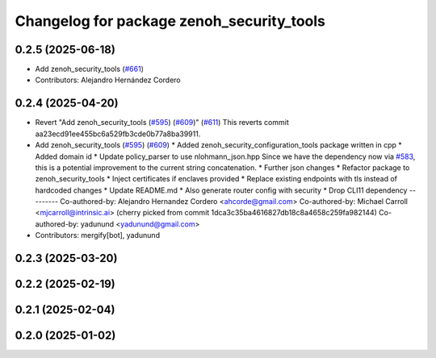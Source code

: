 ^^^^^^^^^^^^^^^^^^^^^^^^^^^^^^^^^^^^^^^^^^
Changelog for package zenoh_security_tools
^^^^^^^^^^^^^^^^^^^^^^^^^^^^^^^^^^^^^^^^^^

0.2.5 (2025-06-18)
------------------
* Add zenoh_security_tools (`#661 <https://github.com/ros2/rmw_zenoh/issues/661>`_)
* Contributors: Alejandro Hernández Cordero

0.2.4 (2025-04-20)
------------------
* Revert "Add zenoh_security_tools (`#595 <https://github.com/ros2/rmw_zenoh/issues/595>`_) (`#609 <https://github.com/ros2/rmw_zenoh/issues/609>`_)" (`#611 <https://github.com/ros2/rmw_zenoh/issues/611>`_)
  This reverts commit aa23ecd91ee455bc6a529fb3cde0b77a8ba39911.
* Add zenoh_security_tools (`#595 <https://github.com/ros2/rmw_zenoh/issues/595>`_) (`#609 <https://github.com/ros2/rmw_zenoh/issues/609>`_)
  * Added zenoh_security_configuration_tools package written in cpp
  * Added domain id
  * Update policy_parser to use nlohmann_json.hpp
  Since we have the dependency now via `#583 <https://github.com/ros2/rmw_zenoh/issues/583>`_, this is a potential
  improvement to the current string concatenation.
  * Further json changes
  * Refactor package to zenoh_security_tools
  * Inject certificates if enclaves provided
  * Replace existing endpoints with tls instead of hardcoded changes
  * Update README.md
  * Also generate router config with security
  * Drop CLI11 dependency
  ---------
  Co-authored-by: Alejandro Hernandez Cordero <ahcorde@gmail.com>
  Co-authored-by: Michael Carroll <mjcarroll@intrinsic.ai>
  (cherry picked from commit 1dca3c35ba4616827db18c8a4658c259fa982144)
  Co-authored-by: yadunund <yadunund@gmail.com>
* Contributors: mergify[bot], yadunund

0.2.3 (2025-03-20)
------------------

0.2.2 (2025-02-19)
------------------

0.2.1 (2025-02-04)
------------------

0.2.0 (2025-01-02)
------------------
